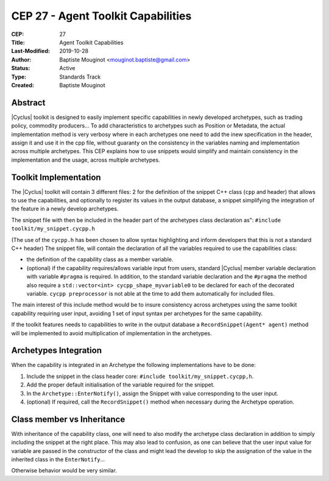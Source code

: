 CEP 27 - Agent Toolkit Capabilities
***********************************

:CEP: 27
:Title: Agent Toolkit Capabilities
:Last-Modified: 2019-10-28
:Author: Baptiste Mouginot <mouginot.baptiste@gmail.com>
:Status: Active
:Type: Standards Track
:Created: Baptiste Mouginot


Abstract
========

|Cyclus| toolkit is designed to easily implement specific capabilities in newly
developed archetypes, such as trading policy, commodity producers... To add
characteristics to archetypes such as Position or Metadata, the actual
implementation method is very verbosy where in each archetypes one need to add
the inew specification in the header, assign it and use it in the cpp file,
without guaranty on the consistency in the variables naming and implementation
across multiple archetypes.
This CEP explains how to use snippets would simplify and maintain consistency
in the implementation and the usage, across multiple archetypes.


Toolkit Implementation
======================

The |Cyclus| toolkit will contain 3 different files: 2 for the definition of the
snippet C++ class (``cpp`` and header) that allows to use the capabilities, and
optionally to register its values in the output database, a snippet simplifying
the integration of the feature in a newly develop archetypes.

The snippet file with then be included in the header part of the archetypes
class declaration as": ``#include toolkit/my_snippet.cycpp.h``

(The use of the ``cycpp.h`` has been chosen to allow syntax highlighting and
inform developers that this is not a standard C++ header)
The snippet file, will contain the declaration of all the variables required
to use the capabilities class:

- the definition of the capability class as a member variable.

- (optional) if the capability requires/allows variable input from users,
  standard |Cyclus| member variable declaration with variable ``#pragma`` is
  required. In addition, to the standard variable declaration and the
  ``#pragma`` the method also require a ``std::vector<int>
  cycpp_shape_myvariable0`` to be declared for each of the decorated variable.
  ``cycpp preprocessor`` is not able at the time to add them automatically for
  included files.


The main interest of this include method would be to insure consistency across
archetypes using the same toolkit capability requiring user input, avoiding 1
set of input syntax per archetypes for the same capability.

If the toolkit features needs to capabilities to write in the output database a
``RecordSnippet(Agent* agent)`` method will be implemented to avoid
multiplication of implementation in the archetypes.


Archetypes Integration
======================

When the capability is integrated in an Archetype the following implementations
have to be done:

1. Include the snippet in the class header core: ``#include
   toolkit/my_snippet.cycpp,h``.

2. Add the proper default initialisation of the variable required for the
   snippet.

3. In the ``Archetype::EnterNotify()``, assign the Snippet with value
   corresponding to the user input.

4. (optional) If required, call the ``RecordSnippet()`` method when necessary during the
   Archetype operation.


Class member vs Inheritance
===========================

With inheritance of the capability class, one will need to also modify the
archetype class declaration in addition to simply including the snippet at the
right place.
This may also lead to confusion, as one can believe that the user input value
for variable are passed in the constructor of the class and might lead the
develop to skip the assignation of the value in the inherited class in the
``EnterNotify``...

Otherwise behavior would be very similar.

